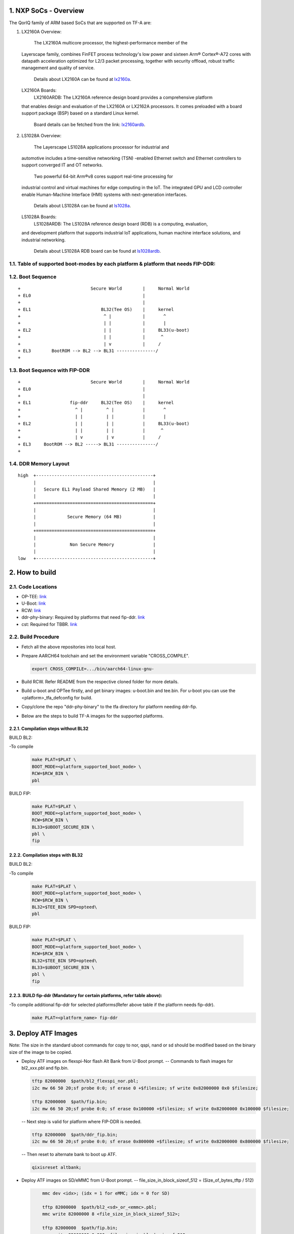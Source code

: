 NXP SoCs - Overview
=====================
.. section-numbering::
    :suffix: .

The QorIQ family of ARM based SoCs that are supported on TF-A are:

1. LX2160A
   Overview:
        The LX2160A multicore processor, the highest-performance member of the
   Layerscape family, combines FinFET process technology's low power and
   sixteen Arm® Cortex®-A72 cores with datapath acceleration optimized for
   L2/3 packet processing, together with security offload, robust traffic
   management and quality of service.
        Details about LX2160A can be found at `lx2160a`_.

   LX2160A Boards:
        LX2160ARDB:
        The LX2160A reference design board provides a comprehensive platform
   that enables design and evaluation of the LX2160A or LX2162A processors. It
   comes preloaded with a board support package (BSP) based on a standard Linux
   kernel.
        Board details can be fetched from the link: `lx2160ardb`_.

2. LS1028A
   Overview:
        The Layerscape LS1028A applications processor for industrial and
   automotive includes a time-sensitive networking (TSN) -enabled Ethernet
   switch and Ethernet controllers to support converged IT and OT networks.
        Two powerful 64-bit Arm®v8 cores support real-time processing for
   industrial control and virtual machines for edge computing in the IoT.
   The integrated GPU and LCD controller enable Human-Machine Interface
   (HMI) systems with next-generation interfaces.
        Details about LS1028A can be found at `ls1028a`_.

   LS1028A Boards:
        LS1028ARDB:
        The LS1028A reference design board (RDB) is a computing, evaluation,
   and development platform that supports industrial IoT applications, human
   machine interface solutions, and industrial networking.
        Details about LS1028A RDB board can be found at `ls1028ardb`_.

Table of supported boot-modes by each platform & platform that needs FIP-DDR:
-----------------------------------------------------------------------------

+---------------------+-------+--------+-------+-------+-------+-------------+--------------+-----------------+
|                     |                          BOOT_MODE                                  |                 |
|                     +=======+========+=======+=======+=======+=============+==============+                 |
|       PLAT          |  sd   |  qspi  |  nor  | nand  | emmc  | flexspi_nor | flexspi_nand | fip_ddr needed  |
|                     |       |        |       |       |       |             |              |                 |
|                     |       |        |       |       |       |             |              |                 |
+=====================+=======+========+=======+=======+=======+=============+==============+=================+
|     lx2160ardb      |  yes  |        |       |       |  yes  |   yes       |              |       yes       |
+=====================+=======+========+=======+=======+=======+=============+==============+=================+
|     ls1028ardb      |  yes  |        |       |       |  yes  |   yes       |              |       no        |
+---------------------+-------+--------+-------+-------+-------+-------------+--------------+-----------------+

Boot Sequence
-------------
::

+                           Secure World        |     Normal World
+ EL0                                           |
+                                               |
+ EL1                           BL32(Tee OS)    |     kernel
+                                ^ |            |       ^
+                                | |            |       |
+ EL2                            | |            |     BL33(u-boot)
+                                | |            |      ^
+                                | v            |     /
+ EL3        BootROM --> BL2 --> BL31 ---------------/
+

Boot Sequence with FIP-DDR
--------------------------
::

+                           Secure World        |     Normal World
+ EL0                                           |
+                                               |
+ EL1               fip-ddr     BL32(Tee OS)    |     kernel
+                     ^ |         ^ |           |       ^
+                     | |         | |           |       |
+ EL2                 | |         | |           |     BL33(u-boot)
+                     | |         | |           |      ^
+                     | v         | v           |     /
+ EL3     BootROM --> BL2 -----> BL31 ---------------/
+

DDR Memory Layout
--------------------------
::

  high  +---------------------------------------------+
        |                                             |
        |   Secure EL1 Payload Shared Memory (2 MB)   |
        |                                             |
        +=============================================+
        |                                             |
        |            Secure Memory (64 MB)            |
        |                                             |
        +=============================================+
        |                                             |
        |             Non Secure Memory               |
        |                                             |
  low   +---------------------------------------------+

How to build
=============

Code Locations
--------------

-  OP-TEE:
   `link <https://source.codeaurora.org/external/qoriq/qoriq-components/optee_os>`__

-  U-Boot:
   `link <https://source.codeaurora.org/external/qoriq/qoriq-components/u-boot>`__

-  RCW:
   `link <https://source.codeaurora.org/external/qoriq/qoriq-components/rcw>`__

-  ddr-phy-binary: Required by platforms that need fip-ddr.
   `link <https:://github.com/NXP/ddr-phy-binary>`__

-  cst: Required for TBBR.
   `link <https:://source.codeaurora.org/external/qoriq/qoriq-components/cst>`__

Build Procedure
---------------

-  Fetch all the above repositories into local host.

-  Prepare AARCH64 toolchain and set the environment variable "CROSS_COMPILE".

   .. code:: shell

       export CROSS_COMPILE=.../bin/aarch64-linux-gnu-

-  Build RCW. Refer README from the respective cloned folder for more details.

-  Build u-boot and OPTee firstly, and get binary images: u-boot.bin and tee.bin.
   For u-boot you can use the <platform>_tfa_defconfig for build.

-  Copy/clone the repo "ddr-phy-binary" to the tfa directory for platform needing ddr-fip.

-  Below are the steps to build TF-A images for the supported platforms.

Compilation steps without BL32
~~~~~~~~~~~~~~~~~~~~~~~~~~~~~~

BUILD BL2:

-To compile
   .. code:: shell

       make PLAT=$PLAT \
       BOOT_MODE=<platform_supported_boot_mode> \
       RCW=$RCW_BIN \
       pbl

BUILD FIP:

   .. code:: shell

       make PLAT=$PLAT \
       BOOT_MODE=<platform_supported_boot_mode> \
       RCW=$RCW_BIN \
       BL33=$UBOOT_SECURE_BIN \
       pbl \
       fip

Compilation steps with BL32
~~~~~~~~~~~~~~~~~~~~~~~~~~~~~~

BUILD BL2:

-To compile
   .. code:: shell

       make PLAT=$PLAT \
       BOOT_MODE=<platform_supported_boot_mode> \
       RCW=$RCW_BIN \
       BL32=$TEE_BIN SPD=opteed\
       pbl

BUILD FIP:

   .. code:: shell

       make PLAT=$PLAT \
       BOOT_MODE=<platform_supported_boot_mode> \
       RCW=$RCW_BIN \
       BL32=$TEE_BIN SPD=opteed\
       BL33=$UBOOT_SECURE_BIN \
       pbl \
       fip


BUILD fip-ddr (Mandatory for certain platforms, refer table above):
~~~~~~~~~~~~~~~~~~~~~~~~~~~~~~~~~~~~~~~~~~~~~~~~~~~~~~~~~~~~~~~~~~~

-To compile additional fip-ddr for selected platforms(Refer above table if the platform needs fip-ddr).
   .. code:: shell

	make PLAT=<platform_name> fip-ddr


Deploy ATF Images
=================

Note: The size in the standard uboot commands for copy to nor, qspi, nand or sd
should be modified based on the binary size of the image to be copied.

-  Deploy ATF images on flexspi-Nor flash Alt Bank from U-Boot prompt.
   --  Commands to flash images for bl2_xxx.pbl and fip.bin.

   .. code:: shell

        tftp 82000000  $path/bl2_flexspi_nor.pbl;
        i2c mw 66 50 20;sf probe 0:0; sf erase 0 +$filesize; sf write 0x82000000 0x0 $filesize;

        tftp 82000000  $path/fip.bin;
        i2c mw 66 50 20;sf probe 0:0; sf erase 0x100000 +$filesize; sf write 0x82000000 0x100000 $filesize;

   --  Next step is valid for platform where FIP-DDR is needed.

   .. code:: shell

        tftp 82000000  $path/ddr_fip.bin;
        i2c mw 66 50 20;sf probe 0:0; sf erase 0x800000 +$filesize; sf write 0x82000000 0x800000 $filesize;

   --  Then reset to alternate bank to boot up ATF.

   .. code:: shell

        qixisreset altbank;

-  Deploy ATF images on SD/eMMC from U-Boot prompt.
   -- file_size_in_block_sizeof_512 = (Size_of_bytes_tftp / 512)

   .. code:: shell

        mmc dev <idx>; (idx = 1 for eMMC; idx = 0 for SD)

        tftp 82000000  $path/bl2_<sd>_or_<emmc>.pbl;
        mmc write 82000000 8 <file_size_in_block_sizeof_512>;

        tftp 82000000  $path/fip.bin;
        mmc write 82000000 0x800 <file_size_in_block_sizeof_512>;

    --  Next step is valid for platform that needs FIP-DDR.

   .. code:: shell

        tftp 82000000  $path/ddr_fip.bin;
        mmc write 82000000 0x4000 <file_size_in_block_sizeof_512>;

   --  Then reset to sd/emmc to boot up ATF from sd/emmc as boot-source.

   .. code:: shell

        qixisreset <sd or emmc>;

Trusted Board Boot:
===================

For TBBR, the binary name changes:

+-------------+--------------------------+---------+-------------------+
|  Boot Type  |           BL2            |   FIP   |      FIP-DDR      |
+=============+==========================+=========+===================+
| Normal Boot |  bl2_<boot_mode>.pbl     | fip.bin | ddr_fip.bin       |
+-------------+--------------------------+---------+-------------------+
| TBBR Boot   |  bl2_<boot_mode>_sec.pbl | fip.bin | ddr_fip_sec.bin   |
+-------------+--------------------------+---------+-------------------+

Refer `nxp-ls-tbbr.rst`_ for detailed user steps.


.. _lx2160a: https://www.nxp.com/products/processors-and-microcontrollers/arm-processors/layerscape-processors/layerscape-lx2160a-lx2120a-lx2080a-processors:LX2160A
.. _lx2160ardb: https://www.nxp.com/products/processors-and-microcontrollers/arm-processors/layerscape-communication-process/layerscape-lx2160a-multicore-communications-processor:LX2160A
.. _ls1028a: https://www.nxp.com/products/processors-and-microcontrollers/arm-processors/layerscape-processors/layerscape-1028a-applications-processor:LS1028A
.. _ls1028ardb: https://www.nxp.com/design/qoriq-developer-resources/layerscape-ls1028a-reference-design-board:LS1028ARDB
.. _nxp-ls-tbbr.rst: ./nxp-ls-tbbr.rst
